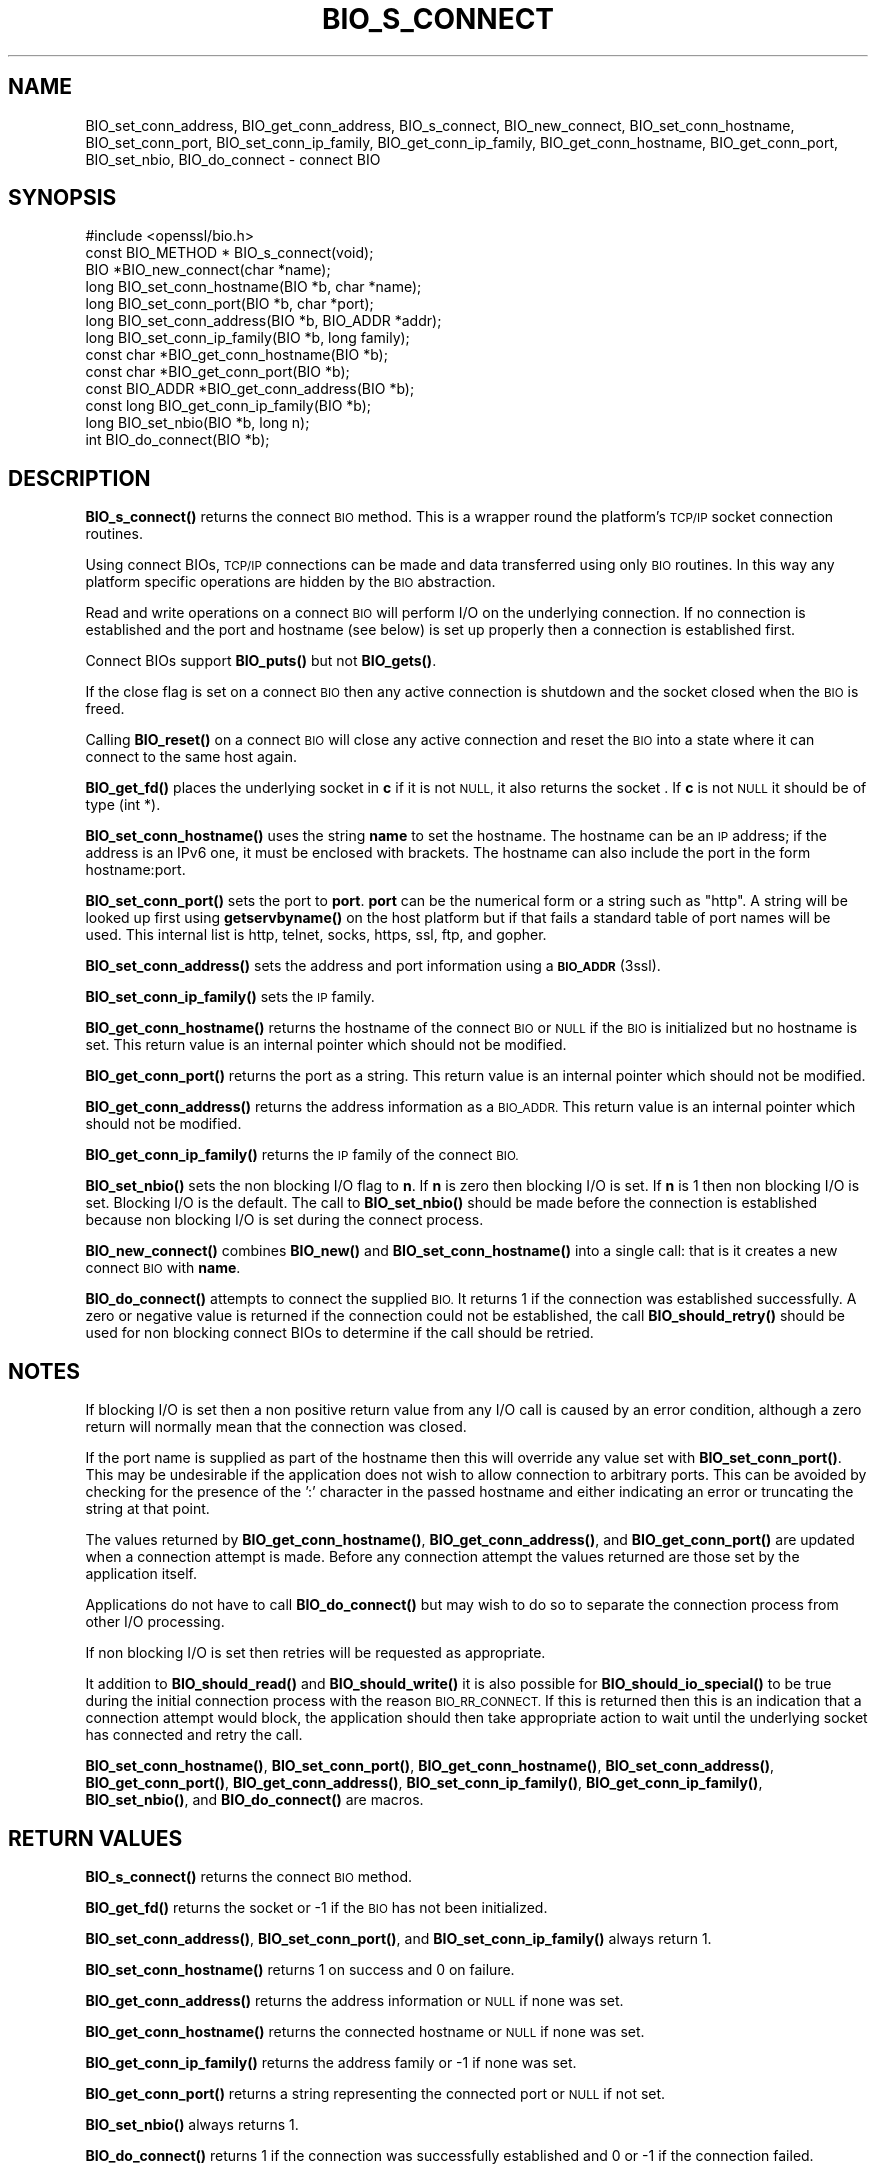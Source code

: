 .\" Automatically generated by Pod::Man 4.14 (Pod::Simple 3.40)
.\"
.\" Standard preamble:
.\" ========================================================================
.de Sp \" Vertical space (when we can't use .PP)
.if t .sp .5v
.if n .sp
..
.de Vb \" Begin verbatim text
.ft CW
.nf
.ne \\$1
..
.de Ve \" End verbatim text
.ft R
.fi
..
.\" Set up some character translations and predefined strings.  \*(-- will
.\" give an unbreakable dash, \*(PI will give pi, \*(L" will give a left
.\" double quote, and \*(R" will give a right double quote.  \*(C+ will
.\" give a nicer C++.  Capital omega is used to do unbreakable dashes and
.\" therefore won't be available.  \*(C` and \*(C' expand to `' in nroff,
.\" nothing in troff, for use with C<>.
.tr \(*W-
.ds C+ C\v'-.1v'\h'-1p'\s-2+\h'-1p'+\s0\v'.1v'\h'-1p'
.ie n \{\
.    ds -- \(*W-
.    ds PI pi
.    if (\n(.H=4u)&(1m=24u) .ds -- \(*W\h'-12u'\(*W\h'-12u'-\" diablo 10 pitch
.    if (\n(.H=4u)&(1m=20u) .ds -- \(*W\h'-12u'\(*W\h'-8u'-\"  diablo 12 pitch
.    ds L" ""
.    ds R" ""
.    ds C` ""
.    ds C' ""
'br\}
.el\{\
.    ds -- \|\(em\|
.    ds PI \(*p
.    ds L" ``
.    ds R" ''
.    ds C`
.    ds C'
'br\}
.\"
.\" Escape single quotes in literal strings from groff's Unicode transform.
.ie \n(.g .ds Aq \(aq
.el       .ds Aq '
.\"
.\" If the F register is >0, we'll generate index entries on stderr for
.\" titles (.TH), headers (.SH), subsections (.SS), items (.Ip), and index
.\" entries marked with X<> in POD.  Of course, you'll have to process the
.\" output yourself in some meaningful fashion.
.\"
.\" Avoid warning from groff about undefined register 'F'.
.de IX
..
.nr rF 0
.if \n(.g .if rF .nr rF 1
.if (\n(rF:(\n(.g==0)) \{\
.    if \nF \{\
.        de IX
.        tm Index:\\$1\t\\n%\t"\\$2"
..
.        if !\nF==2 \{\
.            nr % 0
.            nr F 2
.        \}
.    \}
.\}
.rr rF
.\"
.\" Accent mark definitions (@(#)ms.acc 1.5 88/02/08 SMI; from UCB 4.2).
.\" Fear.  Run.  Save yourself.  No user-serviceable parts.
.    \" fudge factors for nroff and troff
.if n \{\
.    ds #H 0
.    ds #V .8m
.    ds #F .3m
.    ds #[ \f1
.    ds #] \fP
.\}
.if t \{\
.    ds #H ((1u-(\\\\n(.fu%2u))*.13m)
.    ds #V .6m
.    ds #F 0
.    ds #[ \&
.    ds #] \&
.\}
.    \" simple accents for nroff and troff
.if n \{\
.    ds ' \&
.    ds ` \&
.    ds ^ \&
.    ds , \&
.    ds ~ ~
.    ds /
.\}
.if t \{\
.    ds ' \\k:\h'-(\\n(.wu*8/10-\*(#H)'\'\h"|\\n:u"
.    ds ` \\k:\h'-(\\n(.wu*8/10-\*(#H)'\`\h'|\\n:u'
.    ds ^ \\k:\h'-(\\n(.wu*10/11-\*(#H)'^\h'|\\n:u'
.    ds , \\k:\h'-(\\n(.wu*8/10)',\h'|\\n:u'
.    ds ~ \\k:\h'-(\\n(.wu-\*(#H-.1m)'~\h'|\\n:u'
.    ds / \\k:\h'-(\\n(.wu*8/10-\*(#H)'\z\(sl\h'|\\n:u'
.\}
.    \" troff and (daisy-wheel) nroff accents
.ds : \\k:\h'-(\\n(.wu*8/10-\*(#H+.1m+\*(#F)'\v'-\*(#V'\z.\h'.2m+\*(#F'.\h'|\\n:u'\v'\*(#V'
.ds 8 \h'\*(#H'\(*b\h'-\*(#H'
.ds o \\k:\h'-(\\n(.wu+\w'\(de'u-\*(#H)/2u'\v'-.3n'\*(#[\z\(de\v'.3n'\h'|\\n:u'\*(#]
.ds d- \h'\*(#H'\(pd\h'-\w'~'u'\v'-.25m'\f2\(hy\fP\v'.25m'\h'-\*(#H'
.ds D- D\\k:\h'-\w'D'u'\v'-.11m'\z\(hy\v'.11m'\h'|\\n:u'
.ds th \*(#[\v'.3m'\s+1I\s-1\v'-.3m'\h'-(\w'I'u*2/3)'\s-1o\s+1\*(#]
.ds Th \*(#[\s+2I\s-2\h'-\w'I'u*3/5'\v'-.3m'o\v'.3m'\*(#]
.ds ae a\h'-(\w'a'u*4/10)'e
.ds Ae A\h'-(\w'A'u*4/10)'E
.    \" corrections for vroff
.if v .ds ~ \\k:\h'-(\\n(.wu*9/10-\*(#H)'\s-2\u~\d\s+2\h'|\\n:u'
.if v .ds ^ \\k:\h'-(\\n(.wu*10/11-\*(#H)'\v'-.4m'^\v'.4m'\h'|\\n:u'
.    \" for low resolution devices (crt and lpr)
.if \n(.H>23 .if \n(.V>19 \
\{\
.    ds : e
.    ds 8 ss
.    ds o a
.    ds d- d\h'-1'\(ga
.    ds D- D\h'-1'\(hy
.    ds th \o'bp'
.    ds Th \o'LP'
.    ds ae ae
.    ds Ae AE
.\}
.rm #[ #] #H #V #F C
.\" ========================================================================
.\"
.IX Title "BIO_S_CONNECT 3"
.TH BIO_S_CONNECT 3 "2022-07-05" "1.1.1q" "OpenSSL"
.\" For nroff, turn off justification.  Always turn off hyphenation; it makes
.\" way too many mistakes in technical documents.
.if n .ad l
.nh
.SH "NAME"
BIO_set_conn_address, BIO_get_conn_address, BIO_s_connect, BIO_new_connect, BIO_set_conn_hostname, BIO_set_conn_port, BIO_set_conn_ip_family, BIO_get_conn_ip_family, BIO_get_conn_hostname, BIO_get_conn_port, BIO_set_nbio, BIO_do_connect \- connect BIO
.SH "SYNOPSIS"
.IX Header "SYNOPSIS"
.Vb 1
\& #include <openssl/bio.h>
\&
\& const BIO_METHOD * BIO_s_connect(void);
\&
\& BIO *BIO_new_connect(char *name);
\&
\& long BIO_set_conn_hostname(BIO *b, char *name);
\& long BIO_set_conn_port(BIO *b, char *port);
\& long BIO_set_conn_address(BIO *b, BIO_ADDR *addr);
\& long BIO_set_conn_ip_family(BIO *b, long family);
\& const char *BIO_get_conn_hostname(BIO *b);
\& const char *BIO_get_conn_port(BIO *b);
\& const BIO_ADDR *BIO_get_conn_address(BIO *b);
\& const long BIO_get_conn_ip_family(BIO *b);
\&
\& long BIO_set_nbio(BIO *b, long n);
\&
\& int BIO_do_connect(BIO *b);
.Ve
.SH "DESCRIPTION"
.IX Header "DESCRIPTION"
\&\fBBIO_s_connect()\fR returns the connect \s-1BIO\s0 method. This is a wrapper
round the platform's \s-1TCP/IP\s0 socket connection routines.
.PP
Using connect BIOs, \s-1TCP/IP\s0 connections can be made and data
transferred using only \s-1BIO\s0 routines. In this way any platform
specific operations are hidden by the \s-1BIO\s0 abstraction.
.PP
Read and write operations on a connect \s-1BIO\s0 will perform I/O
on the underlying connection. If no connection is established
and the port and hostname (see below) is set up properly then
a connection is established first.
.PP
Connect BIOs support \fBBIO_puts()\fR but not \fBBIO_gets()\fR.
.PP
If the close flag is set on a connect \s-1BIO\s0 then any active
connection is shutdown and the socket closed when the \s-1BIO\s0
is freed.
.PP
Calling \fBBIO_reset()\fR on a connect \s-1BIO\s0 will close any active
connection and reset the \s-1BIO\s0 into a state where it can connect
to the same host again.
.PP
\&\fBBIO_get_fd()\fR places the underlying socket in \fBc\fR if it is not \s-1NULL,\s0
it also returns the socket . If \fBc\fR is not \s-1NULL\s0 it should be of
type (int *).
.PP
\&\fBBIO_set_conn_hostname()\fR uses the string \fBname\fR to set the hostname.
The hostname can be an \s-1IP\s0 address; if the address is an IPv6 one, it
must be enclosed with brackets. The hostname can also include the
port in the form hostname:port.
.PP
\&\fBBIO_set_conn_port()\fR sets the port to \fBport\fR. \fBport\fR can be the
numerical form or a string such as \*(L"http\*(R". A string will be looked
up first using \fBgetservbyname()\fR on the host platform but if that
fails a standard table of port names will be used. This internal
list is http, telnet, socks, https, ssl, ftp, and gopher.
.PP
\&\fBBIO_set_conn_address()\fR sets the address and port information using
a \s-1\fBBIO_ADDR\s0\fR\|(3ssl).
.PP
\&\fBBIO_set_conn_ip_family()\fR sets the \s-1IP\s0 family.
.PP
\&\fBBIO_get_conn_hostname()\fR returns the hostname of the connect \s-1BIO\s0 or
\&\s-1NULL\s0 if the \s-1BIO\s0 is initialized but no hostname is set.
This return value is an internal pointer which should not be modified.
.PP
\&\fBBIO_get_conn_port()\fR returns the port as a string.
This return value is an internal pointer which should not be modified.
.PP
\&\fBBIO_get_conn_address()\fR returns the address information as a \s-1BIO_ADDR.\s0
This return value is an internal pointer which should not be modified.
.PP
\&\fBBIO_get_conn_ip_family()\fR returns the \s-1IP\s0 family of the connect \s-1BIO.\s0
.PP
\&\fBBIO_set_nbio()\fR sets the non blocking I/O flag to \fBn\fR. If \fBn\fR is
zero then blocking I/O is set. If \fBn\fR is 1 then non blocking I/O
is set. Blocking I/O is the default. The call to \fBBIO_set_nbio()\fR
should be made before the connection is established because
non blocking I/O is set during the connect process.
.PP
\&\fBBIO_new_connect()\fR combines \fBBIO_new()\fR and \fBBIO_set_conn_hostname()\fR into
a single call: that is it creates a new connect \s-1BIO\s0 with \fBname\fR.
.PP
\&\fBBIO_do_connect()\fR attempts to connect the supplied \s-1BIO.\s0 It returns 1
if the connection was established successfully. A zero or negative
value is returned if the connection could not be established, the
call \fBBIO_should_retry()\fR should be used for non blocking connect BIOs
to determine if the call should be retried.
.SH "NOTES"
.IX Header "NOTES"
If blocking I/O is set then a non positive return value from any
I/O call is caused by an error condition, although a zero return
will normally mean that the connection was closed.
.PP
If the port name is supplied as part of the hostname then this will
override any value set with \fBBIO_set_conn_port()\fR. This may be undesirable
if the application does not wish to allow connection to arbitrary
ports. This can be avoided by checking for the presence of the ':'
character in the passed hostname and either indicating an error or
truncating the string at that point.
.PP
The values returned by \fBBIO_get_conn_hostname()\fR, \fBBIO_get_conn_address()\fR,
and \fBBIO_get_conn_port()\fR are updated when a connection attempt is made.
Before any connection attempt the values returned are those set by the
application itself.
.PP
Applications do not have to call \fBBIO_do_connect()\fR but may wish to do
so to separate the connection process from other I/O processing.
.PP
If non blocking I/O is set then retries will be requested as appropriate.
.PP
It addition to \fBBIO_should_read()\fR and \fBBIO_should_write()\fR it is also
possible for \fBBIO_should_io_special()\fR to be true during the initial
connection process with the reason \s-1BIO_RR_CONNECT.\s0 If this is returned
then this is an indication that a connection attempt would block,
the application should then take appropriate action to wait until
the underlying socket has connected and retry the call.
.PP
\&\fBBIO_set_conn_hostname()\fR, \fBBIO_set_conn_port()\fR, \fBBIO_get_conn_hostname()\fR,
\&\fBBIO_set_conn_address()\fR, \fBBIO_get_conn_port()\fR, \fBBIO_get_conn_address()\fR,
\&\fBBIO_set_conn_ip_family()\fR, \fBBIO_get_conn_ip_family()\fR,
\&\fBBIO_set_nbio()\fR, and \fBBIO_do_connect()\fR are macros.
.SH "RETURN VALUES"
.IX Header "RETURN VALUES"
\&\fBBIO_s_connect()\fR returns the connect \s-1BIO\s0 method.
.PP
\&\fBBIO_get_fd()\fR returns the socket or \-1 if the \s-1BIO\s0 has not
been initialized.
.PP
\&\fBBIO_set_conn_address()\fR, \fBBIO_set_conn_port()\fR, and \fBBIO_set_conn_ip_family()\fR
always return 1.
.PP
\&\fBBIO_set_conn_hostname()\fR returns 1 on success and 0 on failure.
.PP
\&\fBBIO_get_conn_address()\fR returns the address information or \s-1NULL\s0 if none
was set.
.PP
\&\fBBIO_get_conn_hostname()\fR returns the connected hostname or \s-1NULL\s0 if
none was set.
.PP
\&\fBBIO_get_conn_ip_family()\fR returns the address family or \-1 if none was set.
.PP
\&\fBBIO_get_conn_port()\fR returns a string representing the connected
port or \s-1NULL\s0 if not set.
.PP
\&\fBBIO_set_nbio()\fR always returns 1.
.PP
\&\fBBIO_do_connect()\fR returns 1 if the connection was successfully
established and 0 or \-1 if the connection failed.
.SH "EXAMPLES"
.IX Header "EXAMPLES"
This is example connects to a webserver on the local host and attempts
to retrieve a page and copy the result to standard output.
.PP
.Vb 3
\& BIO *cbio, *out;
\& int len;
\& char tmpbuf[1024];
\&
\& cbio = BIO_new_connect("localhost:http");
\& out = BIO_new_fp(stdout, BIO_NOCLOSE);
\& if (BIO_do_connect(cbio) <= 0) {
\&     fprintf(stderr, "Error connecting to server\en");
\&     ERR_print_errors_fp(stderr);
\&     exit(1);
\& }
\& BIO_puts(cbio, "GET / HTTP/1.0\en\en");
\& for (;;) {
\&     len = BIO_read(cbio, tmpbuf, 1024);
\&     if (len <= 0)
\&         break;
\&     BIO_write(out, tmpbuf, len);
\& }
\& BIO_free(cbio);
\& BIO_free(out);
.Ve
.SH "SEE ALSO"
.IX Header "SEE ALSO"
\&\s-1\fBBIO_ADDR\s0\fR\|(3)
.SH "HISTORY"
.IX Header "HISTORY"
\&\fBBIO_set_conn_int_port()\fR, \fBBIO_get_conn_int_port()\fR, \fBBIO_set_conn_ip()\fR, and \fBBIO_get_conn_ip()\fR
were removed in OpenSSL 1.1.0.
Use \fBBIO_set_conn_address()\fR and \fBBIO_get_conn_address()\fR instead.
.SH "COPYRIGHT"
.IX Header "COPYRIGHT"
Copyright 2000\-2020 The OpenSSL Project Authors. All Rights Reserved.
.PP
Licensed under the OpenSSL license (the \*(L"License\*(R").  You may not use
this file except in compliance with the License.  You can obtain a copy
in the file \s-1LICENSE\s0 in the source distribution or at
<https://www.openssl.org/source/license.html>.
